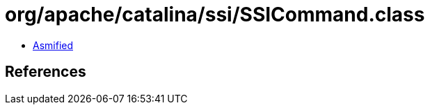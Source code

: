 = org/apache/catalina/ssi/SSICommand.class

 - link:SSICommand-asmified.java[Asmified]

== References

